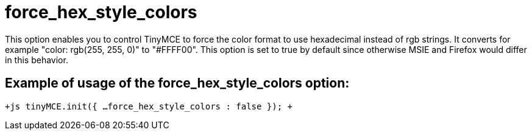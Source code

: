 = force_hex_style_colors

This option enables you to control TinyMCE to force the color format to use hexadecimal instead of rgb strings. It converts for example "color: rgb(255, 255, 0)" to "#FFFF00". This option is set to true by default since otherwise MSIE and Firefox would differ in this behavior.

[[example-of-usage-of-the-force_hex_style_colors-option]]
== Example of usage of the force_hex_style_colors option: 
anchor:exampleofusageoftheforce_hex_style_colorsoption[historical anchor]

`+js
tinyMCE.init({
  ...
  force_hex_style_colors : false
});
+`

